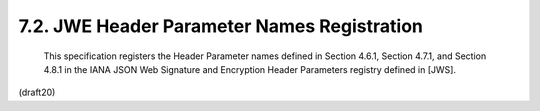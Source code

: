 7.2. JWE Header Parameter Names Registration
--------------------------------------------------------


   This specification registers the Header Parameter names defined in
   Section 4.6.1, Section 4.7.1, and Section 4.8.1 in the IANA JSON Web
   Signature and Encryption Header Parameters registry defined in [JWS].

(draft20)
